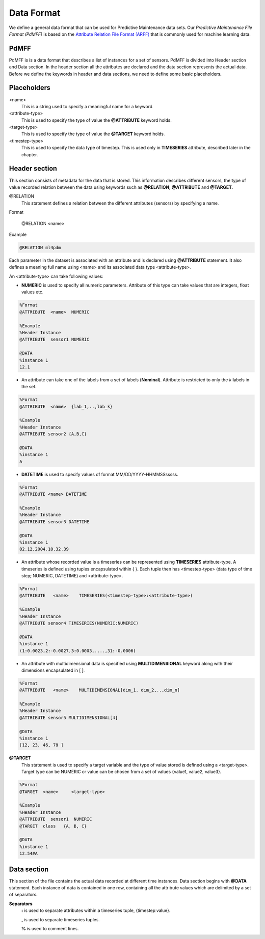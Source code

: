 Data Format
===========

We define a general data format that can be used for Predictive Maintenance data sets. 
Our *Predictive Maintenance File Format (PdMFF)* is based on the `Attribute Relation File Format (ARFF) <https://www.cs.waikato.ac.nz/ml/weka/arff.html>`_ that is commonly used for machine learning data.

PdMFF
-----

PdMFF is is a data format that describes a list of instances for a set of sensors. PdMFF is divided into Header section and Data section. In the header section all the attributes are declared and the data section represents the actual data.
Before we define the keywords in header and data sections, we need to define some basic placeholders.

Placeholders
------------

<name>
    This is a string used to specify a meaningful name for a keyword.

<attribute-type> 
    This is used to specify the type of value the **@ATTRIBUTE** keyword holds.

<target-type> 
    This is used to specify the type of value the **@TARGET** keyword holds.

<timestep-type> 
    This is used to specify the data type of timestep. This is used only in **TIMESERIES** attribute, described later in the chapter.


Header section
--------------
This section consists of metadata for the data that is stored. This information describes different sensors, the type of value recorded relation between the data using keywords such as **@RELATION**, **@ATTRIBUTE** and **@TARGET**.

@RELATION
   This statement defines a relation between the different attributes (sensors) by specifying a name.


Format
    
    @RELATION <name>

Example

.. code-block:: none
   
    @RELATION ml4pdm

Each parameter in the dataset is associated with an attribute and is declared using **@ATTRIBUTE** statement. 
It also defines a meaning full name using <name> and its associated data type <attribute-type>.


An <attribute-type> can take following values:

- **NUMERIC**  is used to specify all numeric parameters. Attribute of this type can take values that are integers, float values etc.

.. code-block:: none

    %Format
    @ATTRIBUTE  <name>  NUMERIC

    %Example
    %Header Instance
    @ATTRIBUTE  sensor1 NUMERIC
    
    @DATA 
    %instance 1
    12.1


- An attribute can take one of the labels from a set of labels (**Nominal**). Attribute is restricted to only the *k* labels in the set.

.. code-block:: none

    %Format
    @ATTRIBUTE  <name>  {lab_1,..,lab_k}  
    
    %Example
    %Header Instance
    @ATTRIBUTE sensor2 {A,B,C}
    
    @DATA
    %instance 1
    A

- **DATETIME** is used to specify values of format MM/DD/YYYY-HHMMSSsssss.

.. code-block:: none

    %Format
    @ATTRIBUTE <name> DATETIME
    
    %Example
    %Header Instance
    @ATTRIBUTE sensor3 DATETIME

    @DATA
    %instance 1
    02.12.2004.10.32.39

- An attribute whose recorded value is a timeseries can be represented using **TIMESERIES** attribute-type. A timeseries is defined using tuples encapsulated within { }. Each tuple then has <timestep-type> (data type of time step; NUMERIC, DATETIME) and <attribute-type>.

.. code-block:: none

    %Format
    @ATTRIBUTE   <name>    TIMESERIES(<timestep-type>:<attribute-type>)
    
    %Example
    %Header Instance
    @ATTRIBUTE sensor4 TIMESERIES(NUMERIC:NUMERIC)
    
    @DATA
    %instance 1
    (1:0.0023,2:-0.0027,3:0.0003,....,31:-0.0006)

- An attribute with multidimensional data is specified using **MULTIDIMENSIONAL** keyword along with their dimensions encapsulated in [ ].

.. code-block:: none

    %Format
    @ATTRIBUTE   <name>    MULTIDIMENSIONAL[dim_1, dim_2,..,dim_n]
    
    %Example
    %Header Instance
    @ATTRIBUTE sensor5 MULTIDIMENSIONAL[4]

    @DATA
    %instance 1
    [12, 23, 46, 78 ]

**@TARGET** 
    This statement is used to specify a target variable and the type of value stored is defined using a <target-type>. Target type can be NUMERIC or value can be chosen from a set of values {value1, value2, value3}.

.. code-block:: none

    %Format 
    @TARGET  <name>	<target-type>
    
    %Example
    %Header Instance
    @ATTRIBUTE  sensor1  NUMERIC
    @TARGET  class   {A, B, C}

    @DATA
    %instance 1
    12.54#A


Data section
------------

This section of the file contains the actual data recorded at different time instances. Data section begins with **@DATA** statement. Each instance of data is contained in one row, containing all the attribute values which are delimited by a set of separators.

**Separators**
    **:**       is used to separate attributes within a timeseries tuple, {timestep:value}.

    **,**       is used to separate timeseries tuples.

    **%**       is used to comment lines.
